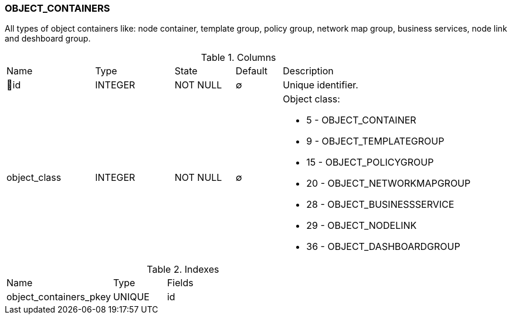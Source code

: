 [[t-object-containers]]
=== OBJECT_CONTAINERS

All types of object containers like: node container, template group, policy group, network map group, business services, node link and deshboard group. 

.Columns
[cols="19,17,13,10,41a"]
|===
|Name|Type|State|Default|Description
|🔑id
|INTEGER
|NOT NULL
|∅
|Unique identifier.

|object_class
|INTEGER
|NOT NULL
|∅
|Object class:

* 5 - OBJECT_CONTAINER
* 9 - OBJECT_TEMPLATEGROUP
* 15 - OBJECT_POLICYGROUP
* 20 - OBJECT_NETWORKMAPGROUP
* 28 - OBJECT_BUSINESSSERVICE
* 29 - OBJECT_NODELINK
* 36 - OBJECT_DASHBOARDGROUP

|===

.Indexes
[cols="30,15,55a"]
|===
|Name|Type|Fields
|object_containers_pkey
|UNIQUE
|id

|===
